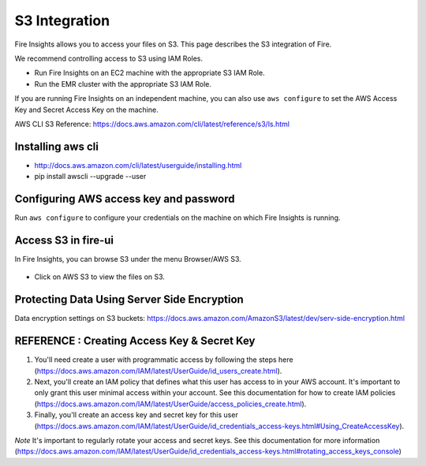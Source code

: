 S3 Integration
==========

Fire Insights allows you to access your files on S3. This page describes the S3 integration of Fire.

We recommend controlling access to S3 using IAM Roles. 

- Run Fire Insights on an EC2 machine with the appropriate S3 IAM Role.
- Run the EMR cluster with the appropriate S3 IAM Role.

If you are running Fire Insights on an independent machine, you can also use ``aws configure`` to set the AWS Access Key and Secret Access Key on the machine.

AWS CLI S3 Reference: https://docs.aws.amazon.com/cli/latest/reference/s3/ls.html

Installing aws cli
---------------

- http://docs.aws.amazon.com/cli/latest/userguide/installing.html
- pip install awscli --upgrade --user

Configuring AWS access key and password
-----------------------------------

Run ``aws configure`` to configure your credentials on the machine on which Fire Insights is running.

   
Access S3 in fire-ui
---------------------

In Fire Insights, you can browse S3 under the menu Browser/AWS S3.

.. figure:: ../_assets/tutorials/awscli/AWS3.PNG
   :alt: s3
   :align: center
   
- Click on AWS S3 to view the files on S3.

.. figure:: ../_assets/tutorials/awscli/AWS4.PNG
   :alt: s3
   :align: center
   

Protecting Data Using Server Side Encryption
--------------

Data encryption settings on S3 buckets: https://docs.aws.amazon.com/AmazonS3/latest/dev/serv-side-encryption.html

   
   
REFERENCE : Creating Access Key & Secret Key
--------------

1. You'll need create a user with programmatic access by following the steps here (https://docs.aws.amazon.com/IAM/latest/UserGuide/id_users_create.html).

 

2. Next, you'll create an IAM policy that defines what this user has access to in your AWS account.  It's important to only grant this user minimal access within your account. See this documentation for how to create IAM policies (https://docs.aws.amazon.com/IAM/latest/UserGuide/access_policies_create.html).

 

3. Finally, you'll create an access key and secret key for this user (https://docs.aws.amazon.com/IAM/latest/UserGuide/id_credentials_access-keys.html#Using_CreateAccessKey).

*Note* It's important to regularly rotate your access and secret keys. See this documentation for more information (https://docs.aws.amazon.com/IAM/latest/UserGuide/id_credentials_access-keys.html#rotating_access_keys_console)

